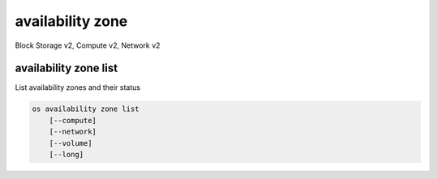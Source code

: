=================
availability zone
=================

Block Storage v2, Compute v2, Network v2

availability zone list
----------------------

List availability zones and their status

.. program availability zone list
.. code:: bash

    os availability zone list
        [--compute]
        [--network]
        [--volume]
        [--long]

.. option:: --compute

    List compute availability zones

.. option:: --network

    List network availability zones

.. option:: --volume

    List volume availability zones

.. option:: --long

    List additional fields in output
